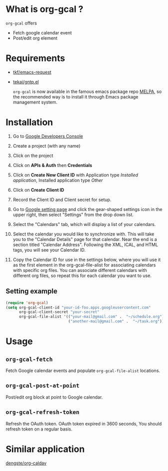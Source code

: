 * What is org-gcal ?
 =org-gcal= offers
  - Fetch google calendar event
  - Post/edit org element

* Requirements
 
- [[https://github.com/tkf/emacs-request][tkf/emacs-request]]
- [[https://github.com/tekai/gntp.el][tekai/gntp.el]]

  =org-gcal= is now available in the famous emacs package repo [[http://melpa.milkbox.net/][MELPA]], so the recommended way is to install it through Emacs package management system.

* Installation

1. Go to [[https://console.developers.google.com/project][Google Developers Console]]

2. Create a project (with any name)

3. Click on the project

4. Click on *APIs & Auth* then *Credentials*

5. Click on *Create New Client ID* with Application type /Installed application/, Installed application type /Other/

6. Click on *Create Client ID*

7. Record the Client ID and Client secret for setup.

8. Go to [[https://www.google.com/calendar/render][Google setting page]] and click the gear-shaped settings icon in the upper right, then select "Settings" from the drop down list.

9. Select the "Calendars" tab, which will display a list of your calendars.

10. Select the calendar you would like to synchronize with. This will take you to the "Calendar Details" page for that calendar. Near the end is a section titled "Calendar Address". Following the XML, ICAL, and HTML tags, you will see your Calendar ID.

11. Copy the Calendar ID for use in the settings below, where you will use it as the first element in the org-gcal-file-alist for associating calendars with specific org files. You can associate different calendars with different org files, so repeat this for each calendar you want to use.

** Setting example

#+begin_src emacs-lisp
(require 'org-gcal)
(setq org-gcal-client-id "your-id-foo.apps.googleusercontent.com"
      org-gcal-client-secret "your-secret"
      org-gcal-file-alist '(("your-mail@gmail.com" .  "~/schedule.org")
                            ("another-mail@gmail.com" .  "~/task.org")))
#+end_src


* Usage
** =org-gcal-fetch=
   Fetch Google calendar events and populate =org-gcal-file-alist= locations.
** =org-gcal-post-at-point=
   Post/edit org block at point to Google calendar.
** =org-gcal-refresh-token=
   Refresh the OAuth token. OAuth token expired in 3600 seconds, You should refresh token on a regular basis.

* Similar application
  [[https://github.com/dengste/org-caldav][dengste/org-caldav]]
